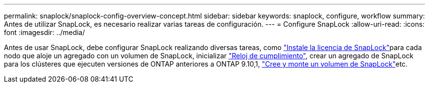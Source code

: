 ---
permalink: snaplock/snaplock-config-overview-concept.html 
sidebar: sidebar 
keywords: snaplock, configure, workflow 
summary: Antes de utilizar SnapLock, es necesario realizar varias tareas de configuración. 
---
= Configure SnapLock
:allow-uri-read: 
:icons: font
:imagesdir: ../media/


[role="lead"]
Antes de usar SnapLock, debe configurar SnapLock realizando diversas tareas, como link:../system-admin/install-license-task.html["Instale la licencia de SnapLock"]para cada nodo que aloje un agregado con un volumen de SnapLock, inicializar link:../snaplock/initialize-complianceclock-task.html["Reloj de cumplimiento"], crear un agregado de SnapLock para los clústeres que ejecuten versiones de ONTAP anteriores a ONTAP 9.10,1, link:../snaplock/create-snaplock-volume-task.html["Cree y monte un volumen de SnapLock"]etc.
